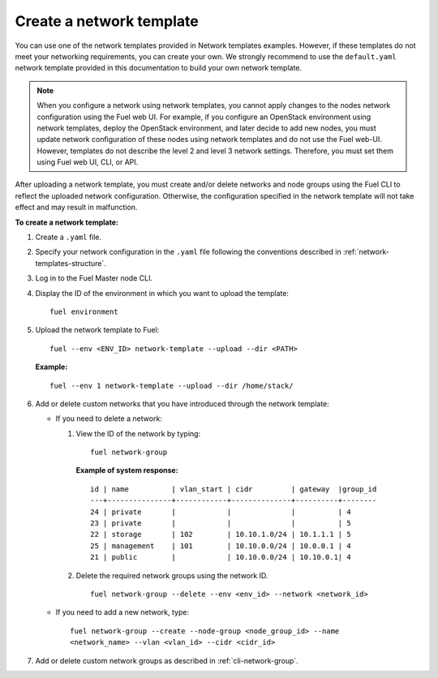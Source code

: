 .. _network-templates-create:

Create a network template
-------------------------

You can use one of the network templates provided in Network templates
examples.
However, if these templates do not meet your networking requirements,
you can create your own. We strongly recommend to use the ``default.yaml``
network template provided in this documentation to build your own network
template.

.. note::
   When you configure a network using network templates, you cannot apply
   changes to the nodes network configuration using the Fuel web UI. For
   example, if you configure an OpenStack environment using network
   templates, deploy the OpenStack environment, and later decide to add
   new nodes, you must update network configuration of these nodes using
   network templates and do not use the Fuel web-UI. However, templates do
   not describe the level 2 and level 3 network settings. Therefore, you
   must set them using Fuel web UI, CLI, or API.

After uploading a network template, you must create and/or
delete networks and node groups using the Fuel CLI to reflect the uploaded
network configuration. Otherwise, the configuration specified in the network
template will not take effect and may result in malfunction.

**To create a network template:**

#. Create a ``.yaml`` file.
#. Specify your network configuration in the ``.yaml`` file following
   the conventions described in :ref:`network-templates-structure`.
#. Log in to the Fuel Master node CLI.
#. Display the ID of the environment in which you want to upload the
   template:

   ::

     fuel environment

#. Upload the network template to Fuel:

   ::

     fuel --env <ENV_ID> network-template --upload --dir <PATH>

   **Example:**

   ::

     fuel --env 1 network-template --upload --dir /home/stack/

#. Add or delete custom networks that you have introduced through
   the network template:

   * If you need to delete a network:

     #. View the ID of the network by typing:

        ::

          fuel network-group

        **Example of system response:**

        ::

          id | name          | vlan_start | cidr         | gateway  |group_id
          ---+---------------+------------+--------------+----------+--------
          24 | private       |            |              |          | 4
          23 | private       |            |              |          | 5
          22 | storage       | 102        | 10.10.1.0/24 | 10.1.1.1 | 5
          25 | management    | 101        | 10.10.0.0/24 | 10.0.0.1 | 4
          21 | public        |            | 10.10.0.0/24 | 10.10.0.1| 4

     #. Delete the required network groups using the network ID.

        ::

          fuel network-group --delete --env <env_id> --network <network_id>


   * If you need to add a new network, type:

     ::

       fuel network-group --create --node-group <node_group_id> --name
       <network_name> --vlan <vlan_id> --cidr <cidr_id>

#. Add or delete custom network groups as described in
   :ref:`cli-network-group`.

.. seealso::

   - :ref:`cli-network-group`
   - :ref:`cli-network-template`

